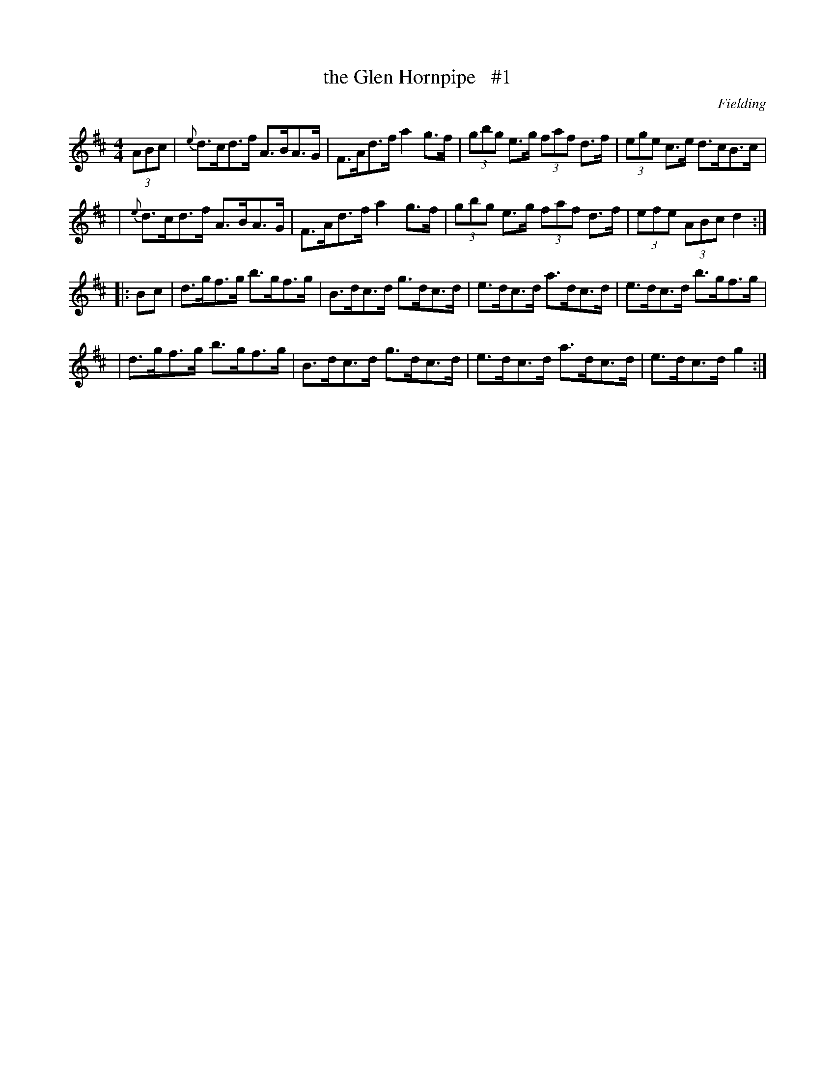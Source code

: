 X: 1673
T: the Glen Hornpipe   #1
R: hornpipe, reel
%S: s:4 b:16(4+4+4+4)
B: O'Neill's 1850 #1673
O: Fielding
M: 4/4
L: 1/8
K: D
(3ABc \
| {e}d>cd>f A>BA>G | F>Ad>f a2g>f | (3gbg e>g (3faf d>f | (3ege c>e d>cB>c |
| {e}d>cd>f A>BA>G | F>Ad>f a2g>f | (3gbg e>g (3faf d>f | (3efe (3ABc d2 :|
|: Bc \
| d>gf>g b>gf>g | B>dc>d g>dc>d | e>dc>d a>dc>d | e>dc>d b>gf>g |
| d>gf>g b>gf>g | B>dc>d g>dc>d | e>dc>d a>dc>d | e>dc>d g2 :|
